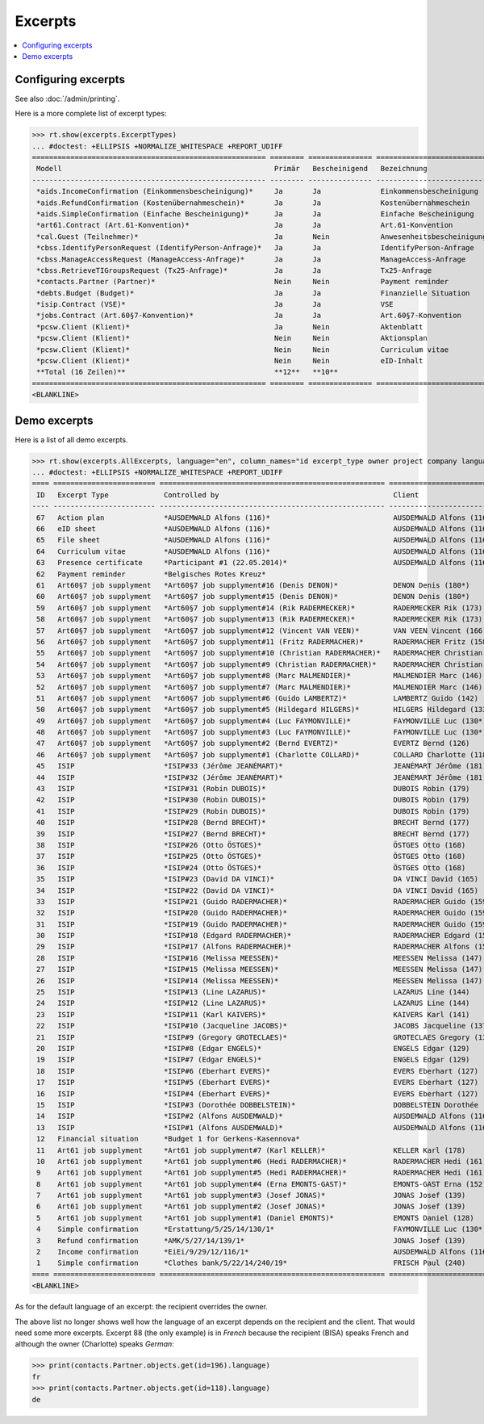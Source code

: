 .. _welfare.specs.excerpts:

=============
Excerpts
=============

.. How to test only this document:

    $ python setup.py test -s tests.SpecsTests.test_excerpts
    
    doctest init:

    >>> from __future__ import print_function
    >>> import os
    >>> os.environ['DJANGO_SETTINGS_MODULE'] = \
    ...    'lino_welfare.projects.eupen.settings.doctests'
    >>> from lino.api.doctest import *


.. contents::
   :local:
   :depth: 2


Configuring excerpts
====================

See also :doc:`/admin/printing`.

Here is a more complete list of excerpt types:

>>> rt.show(excerpts.ExcerptTypes)
... #doctest: +ELLIPSIS +NORMALIZE_WHITESPACE +REPORT_UDIFF
======================================================= ======== =============== =========================== ====================== ================= ================================
 Modell                                                  Primär   Bescheinigend   Bezeichnung                 Konstruktionsmethode   Vorlage           Textkörper-Vorlage
------------------------------------------------------- -------- --------------- --------------------------- ---------------------- ----------------- --------------------------------
 *aids.IncomeConfirmation (Einkommensbescheinigung)*     Ja       Ja              Einkommensbescheinigung                            Default.odt       certificate.body.html
 *aids.RefundConfirmation (Kostenübernahmeschein)*       Ja       Ja              Kostenübernahmeschein                              Default.odt       certificate.body.html
 *aids.SimpleConfirmation (Einfache Bescheinigung)*      Ja       Ja              Einfache Bescheinigung                             Default.odt       certificate.body.html
 *art61.Contract (Art.61-Konvention)*                    Ja       Ja              Art.61-Konvention                                                    contract.body.html
 *cal.Guest (Teilnehmer)*                                Ja       Nein            Anwesenheitsbescheinigung                          Default.odt       presence_certificate.body.html
 *cbss.IdentifyPersonRequest (IdentifyPerson-Anfrage)*   Ja       Ja              IdentifyPerson-Anfrage
 *cbss.ManageAccessRequest (ManageAccess-Anfrage)*       Ja       Ja              ManageAccess-Anfrage
 *cbss.RetrieveTIGroupsRequest (Tx25-Anfrage)*           Ja       Ja              Tx25-Anfrage
 *contacts.Partner (Partner)*                            Nein     Nein            Payment reminder                                                     payment_reminder.body.html
 *debts.Budget (Budget)*                                 Ja       Ja              Finanzielle Situation
 *isip.Contract (VSE)*                                   Ja       Ja              VSE
 *jobs.Contract (Art.60§7-Konvention)*                   Ja       Ja              Art.60§7-Konvention
 *pcsw.Client (Klient)*                                  Ja       Nein            Aktenblatt                                         file_sheet.odt
 *pcsw.Client (Klient)*                                  Nein     Nein            Aktionsplan                                        Default.odt       pac.body.html
 *pcsw.Client (Klient)*                                  Nein     Nein            Curriculum vitae            AppyRtfBuildMethod     cv.odt
 *pcsw.Client (Klient)*                                  Nein     Nein            eID-Inhalt                                         eid-content.odt
 **Total (16 Zeilen)**                                   **12**   **10**
======================================================= ======== =============== =========================== ====================== ================= ================================
<BLANKLINE>



Demo excerpts
=============

Here is a list of all demo excerpts. 

>>> rt.show(excerpts.AllExcerpts, language="en", column_names="id excerpt_type owner project company language")
... #doctest: +ELLIPSIS +NORMALIZE_WHITESPACE +REPORT_UDIFF
==== ======================== ===================================================== ============================= ================================ ==========
 ID   Excerpt Type             Controlled by                                         Client                        Recipient (Organization)         Language
---- ------------------------ ----------------------------------------------------- ----------------------------- -------------------------------- ----------
 67   Action plan              *AUSDEMWALD Alfons (116)*                             AUSDEMWALD Alfons (116)                                        de
 66   eID sheet                *AUSDEMWALD Alfons (116)*                             AUSDEMWALD Alfons (116)                                        de
 65   File sheet               *AUSDEMWALD Alfons (116)*                             AUSDEMWALD Alfons (116)                                        de
 64   Curriculum vitae         *AUSDEMWALD Alfons (116)*                             AUSDEMWALD Alfons (116)                                        de
 63   Presence certificate     *Participant #1 (22.05.2014)*                         AUSDEMWALD Alfons (116)                                        de
 62   Payment reminder         *Belgisches Rotes Kreuz*                                                                                             de
 61   Art60§7 job supplyment   *Art60§7 job supplyment#16 (Denis DENON)*             DENON Denis (180*)            R-Cycle Sperrgutsortierzentrum   de
 60   Art60§7 job supplyment   *Art60§7 job supplyment#15 (Denis DENON)*             DENON Denis (180*)            BISA                             de
 59   Art60§7 job supplyment   *Art60§7 job supplyment#14 (Rik RADERMECKER)*         RADERMECKER Rik (173)         BISA                             de
 58   Art60§7 job supplyment   *Art60§7 job supplyment#13 (Rik RADERMECKER)*         RADERMECKER Rik (173)         Pro Aktiv V.o.G.                 de
 57   Art60§7 job supplyment   *Art60§7 job supplyment#12 (Vincent VAN VEEN)*        VAN VEEN Vincent (166)        Pro Aktiv V.o.G.                 de
 56   Art60§7 job supplyment   *Art60§7 job supplyment#11 (Fritz RADERMACHER)*       RADERMACHER Fritz (158)       R-Cycle Sperrgutsortierzentrum   de
 55   Art60§7 job supplyment   *Art60§7 job supplyment#10 (Christian RADERMACHER)*   RADERMACHER Christian (155)   R-Cycle Sperrgutsortierzentrum   de
 54   Art60§7 job supplyment   *Art60§7 job supplyment#9 (Christian RADERMACHER)*    RADERMACHER Christian (155)   BISA                             de
 53   Art60§7 job supplyment   *Art60§7 job supplyment#8 (Marc MALMENDIER)*          MALMENDIER Marc (146)         R-Cycle Sperrgutsortierzentrum   de
 52   Art60§7 job supplyment   *Art60§7 job supplyment#7 (Marc MALMENDIER)*          MALMENDIER Marc (146)         BISA                             de
 51   Art60§7 job supplyment   *Art60§7 job supplyment#6 (Guido LAMBERTZ)*           LAMBERTZ Guido (142)          BISA                             de
 50   Art60§7 job supplyment   *Art60§7 job supplyment#5 (Hildegard HILGERS)*        HILGERS Hildegard (133)       Pro Aktiv V.o.G.                 de
 49   Art60§7 job supplyment   *Art60§7 job supplyment#4 (Luc FAYMONVILLE)*          FAYMONVILLE Luc (130*)        Pro Aktiv V.o.G.                 de
 48   Art60§7 job supplyment   *Art60§7 job supplyment#3 (Luc FAYMONVILLE)*          FAYMONVILLE Luc (130*)        R-Cycle Sperrgutsortierzentrum   de
 47   Art60§7 job supplyment   *Art60§7 job supplyment#2 (Bernd EVERTZ)*             EVERTZ Bernd (126)            R-Cycle Sperrgutsortierzentrum   de
 46   Art60§7 job supplyment   *Art60§7 job supplyment#1 (Charlotte COLLARD)*        COLLARD Charlotte (118)       BISA                             de
 45   ISIP                     *ISIP#33 (Jérôme JEANÉMART)*                          JEANÉMART Jérôme (181)
 44   ISIP                     *ISIP#32 (Jérôme JEANÉMART)*                          JEANÉMART Jérôme (181)
 43   ISIP                     *ISIP#31 (Robin DUBOIS)*                              DUBOIS Robin (179)
 42   ISIP                     *ISIP#30 (Robin DUBOIS)*                              DUBOIS Robin (179)
 41   ISIP                     *ISIP#29 (Robin DUBOIS)*                              DUBOIS Robin (179)
 40   ISIP                     *ISIP#28 (Bernd BRECHT)*                              BRECHT Bernd (177)
 39   ISIP                     *ISIP#27 (Bernd BRECHT)*                              BRECHT Bernd (177)
 38   ISIP                     *ISIP#26 (Otto ÖSTGES)*                               ÖSTGES Otto (168)
 37   ISIP                     *ISIP#25 (Otto ÖSTGES)*                               ÖSTGES Otto (168)
 36   ISIP                     *ISIP#24 (Otto ÖSTGES)*                               ÖSTGES Otto (168)
 35   ISIP                     *ISIP#23 (David DA VINCI)*                            DA VINCI David (165)
 34   ISIP                     *ISIP#22 (David DA VINCI)*                            DA VINCI David (165)
 33   ISIP                     *ISIP#21 (Guido RADERMACHER)*                         RADERMACHER Guido (159)
 32   ISIP                     *ISIP#20 (Guido RADERMACHER)*                         RADERMACHER Guido (159)
 31   ISIP                     *ISIP#19 (Guido RADERMACHER)*                         RADERMACHER Guido (159)
 30   ISIP                     *ISIP#18 (Edgard RADERMACHER)*                        RADERMACHER Edgard (157)
 29   ISIP                     *ISIP#17 (Alfons RADERMACHER)*                        RADERMACHER Alfons (153)
 28   ISIP                     *ISIP#16 (Melissa MEESSEN)*                           MEESSEN Melissa (147)
 27   ISIP                     *ISIP#15 (Melissa MEESSEN)*                           MEESSEN Melissa (147)
 26   ISIP                     *ISIP#14 (Melissa MEESSEN)*                           MEESSEN Melissa (147)
 25   ISIP                     *ISIP#13 (Line LAZARUS)*                              LAZARUS Line (144)
 24   ISIP                     *ISIP#12 (Line LAZARUS)*                              LAZARUS Line (144)
 23   ISIP                     *ISIP#11 (Karl KAIVERS)*                              KAIVERS Karl (141)
 22   ISIP                     *ISIP#10 (Jacqueline JACOBS)*                         JACOBS Jacqueline (137)
 21   ISIP                     *ISIP#9 (Gregory GROTECLAES)*                         GROTECLAES Gregory (132)
 20   ISIP                     *ISIP#8 (Edgar ENGELS)*                               ENGELS Edgar (129)
 19   ISIP                     *ISIP#7 (Edgar ENGELS)*                               ENGELS Edgar (129)
 18   ISIP                     *ISIP#6 (Eberhart EVERS)*                             EVERS Eberhart (127)
 17   ISIP                     *ISIP#5 (Eberhart EVERS)*                             EVERS Eberhart (127)
 16   ISIP                     *ISIP#4 (Eberhart EVERS)*                             EVERS Eberhart (127)
 15   ISIP                     *ISIP#3 (Dorothée DOBBELSTEIN)*                       DOBBELSTEIN Dorothée (124)
 14   ISIP                     *ISIP#2 (Alfons AUSDEMWALD)*                          AUSDEMWALD Alfons (116)
 13   ISIP                     *ISIP#1 (Alfons AUSDEMWALD)*                          AUSDEMWALD Alfons (116)
 12   Financial situation      *Budget 1 for Gerkens-Kasennova*
 11   Art61 job supplyment     *Art61 job supplyment#7 (Karl KELLER)*                KELLER Karl (178)
 10   Art61 job supplyment     *Art61 job supplyment#6 (Hedi RADERMACHER)*           RADERMACHER Hedi (161)
 9    Art61 job supplyment     *Art61 job supplyment#5 (Hedi RADERMACHER)*           RADERMACHER Hedi (161)
 8    Art61 job supplyment     *Art61 job supplyment#4 (Erna EMONTS-GAST)*           EMONTS-GAST Erna (152)
 7    Art61 job supplyment     *Art61 job supplyment#3 (Josef JONAS)*                JONAS Josef (139)
 6    Art61 job supplyment     *Art61 job supplyment#2 (Josef JONAS)*                JONAS Josef (139)
 5    Art61 job supplyment     *Art61 job supplyment#1 (Daniel EMONTS)*              EMONTS Daniel (128)
 4    Simple confirmation      *Erstattung/5/25/14/130/1*                            FAYMONVILLE Luc (130*)                                         de
 3    Refund confirmation      *AMK/5/27/14/139/1*                                   JONAS Josef (139)                                              fr
 2    Income confirmation      *EiEi/9/29/12/116/1*                                  AUSDEMWALD Alfons (116)                                        de
 1    Simple confirmation      *Clothes bank/5/22/14/240/19*                         FRISCH Paul (240)             Belgisches Rotes Kreuz           de
==== ======================== ===================================================== ============================= ================================ ==========
<BLANKLINE>


As for the default language of an excerpt: the recipient overrides the
owner.

The above list no longer shows well how the language of an excerpt
depends on the recipient and the client.  That would need some more
excerpts.  Excerpt 88 (the only example) is in *French* because the
recipient (BISA) speaks French and although the owner (Charlotte)
speaks *German*:

>>> print(contacts.Partner.objects.get(id=196).language)
fr
>>> print(contacts.Partner.objects.get(id=118).language)
de

